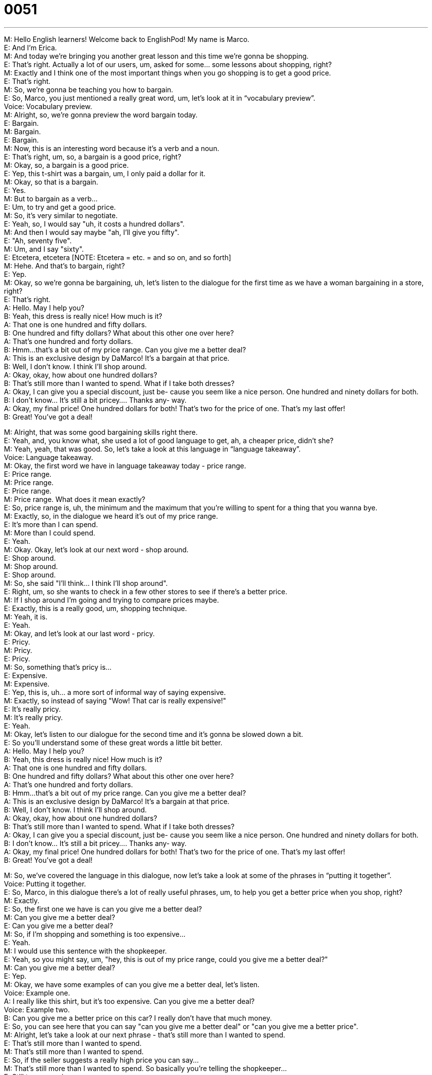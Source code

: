 = 0051
:toc: left
:toclevels: 3
:sectnums:
:stylesheet: ../../../../myAdocCss.css

'''


M: Hello English learners! Welcome back to EnglishPod! My name is Marco. +
E: And I’m Erica. +
M: And today we’re bringing you another great lesson and this time we’re gonna be 
shopping. +
E: That’s right. Actually a lot of our users, um, asked for some… some lessons about 
shopping, right? +
M: Exactly and I think one of the most important things when you go shopping is to get a 
good price. +
E: That’s right. +
M: So, we’re gonna be teaching you how to bargain. +
E: So, Marco, you just mentioned a really great word, um, let’s look at it in “vocabulary 
preview”. +
Voice: Vocabulary preview. +
M: Alright, so, we’re gonna preview the word bargain today. +
E: Bargain. +
M: Bargain. +
E: Bargain. +
M: Now, this is an interesting word because it’s a verb and a noun. +
E: That’s right, um, so, a bargain is a good price, right? +
M: Okay, so, a bargain is a good price. +
E: Yep, this t-shirt was a bargain, um, I only paid a dollar for it. +
M: Okay, so that is a bargain. +
E: Yes. +
M: But to bargain as a verb… +
E: Um, to try and get a good price. +
M: So, it’s very similar to negotiate. +
E: Yeah, so, I would say "uh, it costs a hundred dollars". +
M: And then I would say maybe "ah, I’ll give you fifty". +
E: "Ah, seventy five". +
M: Um, and I say "sixty". +
E: Etcetera, etcetera [NOTE: Etcetera = etc. = and so on, and so forth] +
M: Hehe. And that’s to bargain, right? +
E: Yep. +
M: Okay, so we’re gonna be bargaining, uh, let’s listen to the dialogue for the first time as 
we have a woman bargaining in a store, right? +
E: That’s right. +
A: Hello. May I help you? +
B: Yeah, this dress is really nice! How much is it? +
A: That one is one hundred and fifty dollars. +
B: One hundred and fifty dollars? What about this 
other one over here? +
A: That’s one hundred and forty dollars. +
B: Hmm...that’s a bit out of my price range. Can you 
give me a better deal? +
A: This is an exclusive design by DaMarco! It’s a 
bargain at that price. +
B: Well, I don’t know. I think I’ll shop around. +
A: Okay, okay, how about one hundred dollars? +
B: That’s still more than I wanted to spend. What if I 
take both dresses? +
A: Okay, I can give you a special discount, just be- 
cause you seem like a nice person. One hundred
and ninety dollars for both. +
B: I don’t know... It’s still a bit pricey.... Thanks any- 
way. +
A: Okay, my final price! One hundred dollars for 
both! That’s two for the price of one. That’s my
last offer! +
B: Great! You’ve got a deal! 
 
M: Alright, that was some good bargaining skills right there. +
E: Yeah, and, you know what, she used a lot of good language to get, ah, a cheaper price, 
didn’t she? +
M: Yeah, yeah, that was good. So, let’s take a look at this language in “language 
takeaway”. +
Voice: Language takeaway. +
M: Okay, the first word we have in language takeaway today - price range. +
E: Price range. +
M: Price range. +
E: Price range. +
M: Price range. What does it mean exactly? +
E: So, price range is, uh, the minimum and the maximum that you’re willing to spent for a 
thing that you wanna bye. +
M: Exactly, so, in the dialogue we heard it’s out of my price range. +
E: It’s more than I can spend. +
M: More than I could spend. +
E: Yeah. +
M: Okay. Okay, let’s look at our next word - shop around. +
E: Shop around. +
M: Shop around. +
E: Shop around. +
M: So, she said "I’ll think… I think I’ll shop around". +
E: Right, um, so she wants to check in a few other stores to see if there’s a better price. +
M: If I shop around I’m going and trying to compare prices maybe. +
E: Exactly, this is a really good, um, shopping technique. +
M: Yeah, it is. +
E: Yeah. +
M: Okay, and let’s look at our last word - pricy. +
E: Pricy. +
M: Pricy. +
E: Pricy. +
M: So, something that’s pricy is… +
E: Expensive. +
M: Expensive. +
E: Yep, this is, uh… a more sort of informal way of saying expensive. +
M: Exactly, so instead of saying "Wow! That car is really expensive!" +
E: It’s really pricy. +
M: It’s really pricy. +
E: Yeah. +
M: Okay, let’s listen to our dialogue for the second time and it’s gonna be slowed down a 
bit. +
E: So you’ll understand some of these great words a little bit better. +
A: Hello. May I help you? +
B: Yeah, this dress is really nice! How much is it? +
A: That one is one hundred and fifty dollars. +
B: One hundred and fifty dollars? What about this 
other one over here? +
A: That’s one hundred and forty dollars. +
B: Hmm...that’s a bit out of my price range. Can you 
give me a better deal? +
A: This is an exclusive design by DaMarco! It’s a 
bargain at that price. +
B: Well, I don’t know. I think I’ll shop around. +
A: Okay, okay, how about one hundred dollars? +
B: That’s still more than I wanted to spend. What if I 
take both dresses? +
A: Okay, I can give you a special discount, just be- 
cause you seem like a nice person. One hundred
and ninety dollars for both. +
B: I don’t know... It’s still a bit pricey.... Thanks any- 
way. +
A: Okay, my final price! One hundred dollars for 
both! That’s two for the price of one. That’s my
last offer! +
B: Great! You’ve got a deal! 
 
M: So, we’ve covered the language in this dialogue, now let’s take a look at some of the 
phrases in “putting it together”. +
Voice: Putting it together. +
E: So, Marco, in this dialogue there’s a lot of really useful phrases, um, to help you get a 
better price when you shop, right? +
M: Exactly. +
E: So, the first one we have is can you give me a better deal? +
M: Can you give me a better deal? +
E: Can you give me a better deal? +
M: So, if I’m shopping and something is too expensive… +
E: Yeah. +
M: I would use this sentence with the shopkeeper. +
E: Yeah, so you might say, um, "hey, this is out of my price range, could you give me a 
better deal?" +
M: Can you give me a better deal? +
E: Yep. +
M: Okay, we have some examples of can you give me a better deal, let’s listen. +
Voice: Example one. +
A: I really like this shirt, but it’s too expensive. Can you give me a better deal? +
Voice: Example two. +
B: Can you give me a better price on this car? I really don’t have that much money. +
E: So, you can see here that you can say "can you give me a better deal" or "can you give 
me a better price". +
M: Alright, let’s take a look at our next phrase - that’s still more than I wanted to 
spend. +
E: That’s still more than I wanted to spend. +
M: That’s still more than I wanted to spend. +
E: So, if the seller suggests a really high price you can say… +
M: That’s still more than I wanted to spend. So basically you’re telling the shopkeeper… +
E: Still too expensive. +
M: It’s still too expensive. +
E: Yeah. +
M: You still don’t want to spend that much. +
E: Uhu. +
M: Alright, let’s take a look at our last phrase. +
E: That’s my last offer. +
M: That’s my last offer. +
E: That’s my last offer. +
M: Now, this could work both ways. It could be the shopkeeper that's telling you that. +
E: That’s my lowest price. +
M: Right. Or you could say that’s my last offer. +
E: That’s my highest price, if you are buying it. +
M: Right, because sometimes when you're bargaining the shopkeeper will say "alright, 
what’s your best offer, how much will you pay?" +
E: "Hundred dollars, that’s my final offer". +
M: Exactly. +
E: Uhu. +
M: Alright, so, we’ve looked at a loot of great phrases and words and now you’re ready to 
bargain and also listen to this dialog for the third time and then we’ll come back and talk
some more. +
A: Hello. May I help you? +
B: Yeah, this dress is really nice! How much is it? +
A: That one is one hundred and fifty dollars. +
B: One hundred and fifty dollars? What about this 
other one over here? +
A: That’s one hundred and forty dollars. +
B: Hmm...that’s a bit out of my price range. Can you 
give me a better deal? +
A: This is an exclusive design by DaMarco! It’s a 
bargain at that price. +
B: Well, I don’t know. I think I’ll shop around. +
A: Okay, okay, how about one hundred dollars? +
B: That’s still more than I wanted to spend. What if I 
take both dresses? +
A: Okay, I can give you a special discount, just be- 
cause you seem like a nice person. One hundred
and ninety dollars for both. +
B: I don’t know... It’s still a bit pricey.... Thanks any- 
way. +
A: Okay, my final price! One hundred dollars for 
both! That’s two for the price of one. That’s my
last offer! +
B: Great! You’ve got a deal! 
 
M: Alright, so I know that in Canada it’s not really common to bargain, right? +
E: No, it… it really isn’t like even when you go to the market to buy fruits and vegetables, 
uh, it’s very very rare to bargain with the shopkeeper. +
M: Uhu, uhu. +
E: How about in Ecuador? +
M: No, in Ecuador you definitely bargain. +
E: Really? +
M: Well, if you go to the mall, for example… +
E: Yep. +
M: Or if you go to a supermarket, of course you wouldn’t really bargain. +
E: Yeah. +
M: Unless maybe you go to a small store or you go to one of the local markets. +
E: Yeah. +
M: Then it’s more common to bargain. +
E: Yeah. +
M: And you have to, because people expect you to barging. +
E: Really? +
M: Yeah, yeah, in many countries in the world bargaining is almost like an art. +
E: Yeah, that’s true. Actually, Marco, you are an excellent bargainer, aren’t you? +
M: Hehe. Yeah, I’ve… I’ve been known to bargain with the shopkeepers in… ah… I’ve been 
known to bargain a little bit with… with the shopkeepers and helping out. +
E: A little bit? I mean you’ve got better prices than I can even imagine getting. +
M: Hehe. Yeah, that’s… that’s a good story maybe we’ll get JP to… to go to our comments 
section and tell you about that, ah… +
E: Yeah. +
M: So, we want to know about your countries. Is it common to bargain? Do you really do it? 
Is it okay? Or when is it okay? +
E: Yes, tell us. Visit our website at englishpod.com, tell us about, um, you country’s 
bargaining customs and, um, also leave your questions there for us. +
M: Exactly, we’ll be there to answer them, but until then we gotta go, so… Bye! +
E: Good bye! 
 
